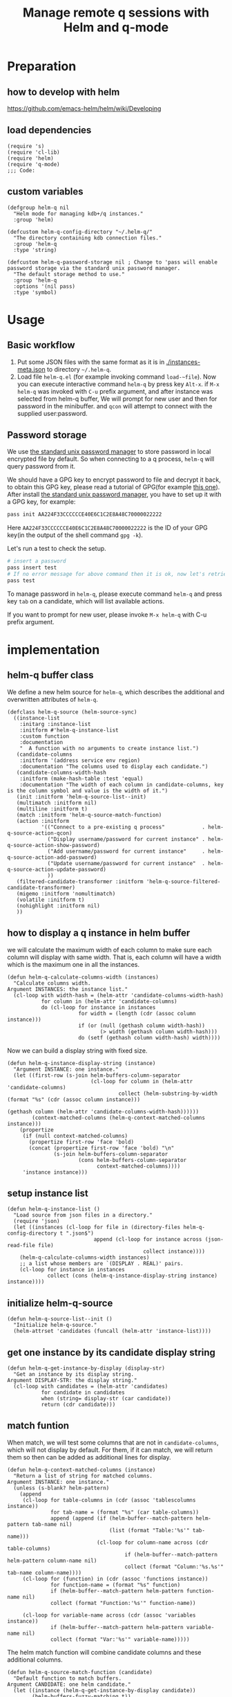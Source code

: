 # -*- encoding:utf-8 Mode: POLY-ORG; org-src-preserve-indentation: t; -*- ---
#+TITLE: Manage remote q sessions with Helm and q-mode
#+OPTIONS: toc:2
#+Startup: noindent
#+LATEX_HEADER: % copied from lstlang1.sty, to add new language support to Emacs Lisp.
#+LATEX_HEADER: \lstdefinelanguage{elisp}[]{lisp} {}
#+LATEX_HEADER: \lstloadlanguages{elisp}
#+PROPERTY: header-args :results silent
#+PROPERTY: literate-lang elisp
#+PROPERTY: literate-load yes

* Table of Contents                                            :TOC:noexport:
- [[#preparation][Preparation]]
  - [[#how-to-develop-with-helm][how to develop with helm]]
  - [[#load-dependencies][load dependencies]]
  - [[#custom-variables][custom variables]]
- [[#usage][Usage]]
  - [[#basic-workflow][Basic workflow]]
  - [[#password-storage][Password storage]]
- [[#implementation][implementation]]
  - [[#helm-q-buffer-class][helm-q buffer class]]
  - [[#how-to-display-a-q-instance-in-helm-buffer][how to display a q instance in helm buffer]]
  - [[#setup-instance-list][setup instance list]]
  - [[#initialize-helm-q-source][initialize helm-q-source]]
  - [[#get-one-instance-by-its-candidate-display-string][get one instance by its candidate display string]]
  - [[#match-funtion][match funtion]]
  - [[#helm-q-source-filtered-candidate-transformer][helm-q-source-filtered-candidate-transformer]]
  - [[#password-management][password management]]
  - [[#actions][actions]]
  - [[#the-interactive-command][The interactive command]]
  - [[#test-connecting-of-qcon][test connecting of qcon]]
  - [[#select-an-instance-when-run-q-evail-][select an instance when run =q-evail-*=]]
- [[#release-current-library][Release current library]]

* Preparation
** how to develop with helm
https://github.com/emacs-helm/helm/wiki/Developing
** load dependencies
#+BEGIN_SRC elisp
(require 's)
(require 'cl-lib)
(require 'helm)
(require 'q-mode)
;;; Code:
#+END_SRC
** custom variables
#+BEGIN_SRC elisp
(defgroup helm-q nil
  "Helm mode for managing kdb+/q instances."
  :group 'helm)

(defcustom helm-q-config-directory "~/.helm-q/"
  "The directory containing kdb connection files."
  :group 'helm-q
  :type 'string)

(defcustom helm-q-password-storage nil ; Change to 'pass will enable password storage via the standard unix password manager.
  "The default storage method to use."
  :group 'helm-q
  :options '(nil pass)
  :type 'symbol)
#+END_SRC
* Usage
** Basic workflow
   1. Put some JSON files with the same format as it is in [[./instances-meta.json]] to directory =~/.helm-q=.
   2. Load file ~helm-q.el~ (for example invoking command ~load-~file~).
      Now you can execute interactive command ~helm-q~ by press key ~Alt-x~.
      if ~M-x helm-q~ was invoked with ~C-u~ prefix argument, and after instance was selected from helm-q buffer,
      We will prompt for new user and then for password in the minibuffer.
      and ~qcon~ will attempt to connect with the supplied user:password.
** Password storage
We use [[https://www.passwordstore.org/][the standard unix password manager]] to store password in local encrypted file by default.
So when connecting to a q process, ~helm-q~ will query password from it.

We should have a GPG key to encrypt password to file and decrypt it back, to obtain this GPG key,
please read a tutorial of GPG(for example [[https://docs.github.com/en/github/authenticating-to-github/generating-a-new-gpg-key][this one]]).
After install [[https://www.passwordstore.org/][the standard unix password manager]], you have to set up it with a GPG key, for example:
#+begin_src sh
pass init AA224F33CCCCCCE40E6C1C2E8A48C70000022222
#+end_src
Here ~AA224F33CCCCCCE40E6C1C2E8A48C70000022222~ is the ID of your GPG key(in the output of the shell command ~gpg -k~).

Let's run a test to check the setup.
#+begin_src sh
# insert a password
pass insert test
# If no error message for above command then it is ok, now let's retrieve the password.
pass test
#+end_src

To manage password in ~helm-q~, please execute command ~helm-q~ and press key ~tab~ on a candidate, which will list available actions.

If you want to prompt for new user, please invoke ~M-x helm-q~ with C-u prefix argument.

* implementation
** helm-q buffer class
We define a new helm source for ~helm-q~, which describes the additional and overwritten attributes of ~helm-q~.
#+BEGIN_SRC elisp
(defclass helm-q-source (helm-source-sync)
  ((instance-list
    :initarg :instance-list
    :initform #'helm-q-instance-list
    :custom function
    :documentation
    "  A function with no arguments to create instance list.")
   (candidate-columns
    :initform '(address service env region)
    :documentation "The columns used to display each candidate.")
   (candidate-columns-width-hash
    :initform (make-hash-table :test 'equal)
    :documentation "The width of each column in candidate-columns, key is the column symbol and value is the width of it.")
   (init :initform 'helm-q-source-list--init)
   (multimatch :initform nil)
   (multiline :initform t)
   (match :initform 'helm-q-source-match-function)
   (action :initform
           '(("Connect to a pre-existing q process"            . helm-q-source-action-qcon)
             ("Display username/password for current instance" . helm-q-source-action-show-password)
             ("Add username/password for current instance"     . helm-q-source-action-add-password)
             ("Update username/password for current instance"  . helm-q-source-action-update-password)
             ))
   (filtered-candidate-transformer :initform 'helm-q-source-filtered-candidate-transformer)
   (migemo :initform 'nomultimatch)
   (volatile :initform t)
   (nohighlight :initform nil)
   ))
#+END_SRC
** how to display a q instance in helm buffer
we will calculate the maximum width of each column to make sure each column will display with same width.
That is, each column will have a width which is the maximum one in all the instances.
#+BEGIN_SRC elisp
(defun helm-q-calculate-columns-width (instances)
  "Calculate columns width.
Argument INSTANCES: the instance list."
  (cl-loop with width-hash = (helm-attr 'candidate-columns-width-hash)
           for column in (helm-attr 'candidate-columns)
           do (cl-loop for instance in instances
                       for width = (length (cdr (assoc column instance)))
                       if (or (null (gethash column width-hash))
                              (> width (gethash column width-hash)))
                       do (setf (gethash column width-hash) width))))
#+END_SRC

Now we can build a display string with fixed size.
#+BEGIN_SRC elisp
(defun helm-q-instance-display-string (instance)
  "Argument INSTANCE: one instance."
  (let ((first-row (s-join helm-buffers-column-separator
                           (cl-loop for column in (helm-attr 'candidate-columns)
                                    collect (helm-substring-by-width (format "%s" (cdr (assoc column instance)))
                                                                     (gethash column (helm-attr 'candidate-columns-width-hash))))))
        (context-matched-columns (helm-q-context-matched-columns instance)))
    (propertize
     (if (null context-matched-columns)
       (propertize first-row 'face 'bold)
       (concat (propertize first-row 'face 'bold) "\n"
               (s-join helm-buffers-column-separator
                       (cons helm-buffers-column-separator
                             context-matched-columns))))
     'instance instance)))
#+END_SRC
** setup instance list
#+BEGIN_SRC elisp
(defun helm-q-instance-list ()
  "Load source from json files in a directory."
  (require 'json)
  (let ((instances (cl-loop for file in (directory-files helm-q-config-directory t ".json$")
                            append (cl-loop for instance across (json-read-file file)
                                            collect instance))))
    (helm-q-calculate-columns-width instances)
    ;; a list whose members are `(DISPLAY . REAL)' pairs.
    (cl-loop for instance in instances
             collect (cons (helm-q-instance-display-string instance) instance))))
#+END_SRC
** initialize helm-q-source
#+BEGIN_SRC elisp
(defun helm-q-source-list--init ()
  "Initialize helm-q-source."
  (helm-attrset 'candidates (funcall (helm-attr 'instance-list))))
#+END_SRC
** get one instance by its candidate display string
#+BEGIN_SRC elisp
(defun helm-q-get-instance-by-display (display-str)
  "Get an instance by its display string.
Argument DISPLAY-STR: the display string."
  (cl-loop with candidates = (helm-attr 'candidates)
           for candidate in candidates
           when (string= display-str (car candidate))
           return (cdr candidate)))
#+END_SRC
** match funtion
When match, we will test some columns that are not in ~candidate-columns~, which will not display by default.
For them, if it can match, we will return them so then can be added as additional lines for display.
#+BEGIN_SRC elisp
(defun helm-q-context-matched-columns (instance)
  "Return a list of string for matched columns.
Argument INSTANCE: one instance."
  (unless (s-blank? helm-pattern)
    (append
     (cl-loop for table-columns in (cdr (assoc 'tablescolumns instance))
              for tab-name = (format "%s" (car table-columns))
              append (append (if (helm-buffer--match-pattern helm-pattern tab-name nil)
                                 (list (format "Table:'%s'" tab-name)))
                             (cl-loop for column-name across (cdr table-columns)
                                      if (helm-buffer--match-pattern helm-pattern column-name nil)
                                      collect (format "Column:'%s.%s'" tab-name column-name))))
     (cl-loop for (function) in (cdr (assoc 'functions instance))
              for function-name = (format "%s" function)
              if (helm-buffer--match-pattern helm-pattern function-name nil)
              collect (format "Function:'%s'" function-name))

     (cl-loop for variable-name across (cdr (assoc 'variables instance))
              if (helm-buffer--match-pattern helm-pattern variable-name nil)
              collect (format "Var:'%s'" variable-name)))))
#+END_SRC

The helm match function will combine candidate columns and these additional columns.
#+BEGIN_SRC elisp
(defun helm-q-source-match-function (candidate)
  "Default function to match buffers.
Argument CANDIDATE: one helm candidate."
  (let ((instance (helm-q-get-instance-by-display candidate))
        (helm-buffers-fuzzy-matching t))
    (or
      (cl-loop for slot in (helm-attr 'candidate-columns)
               for slot-value = (cdr (assoc slot instance))
               thereis (helm-buffer--match-pattern helm-pattern slot-value nil))
      (helm-q-context-matched-columns instance))))
#+END_SRC
** helm-q-source-filtered-candidate-transformer
Rebuild the candidate string after a search. 
#+BEGIN_SRC elisp
(defun helm-q-source-filtered-candidate-transformer (candidates source)
  "Filter candidates by context match.
Argument CANDIDATES: the candidate list.
Argument SOURCE: the source."
  (cl-loop for (nil . instance) in candidates
           collect (cons (helm-q-instance-display-string instance) instance)))
#+END_SRC
** password management
*** data format
We use a custom format string as the entry, that is, "helm-q/{host}/{user}" to distinguish them from other entries.
#+BEGIN_SRC elisp
(defvar helm-q-pass-prefix "helm-q")
#+END_SRC
So to get a path for an host
#+BEGIN_SRC elisp
(defun helm-q-pass-path-of-host (host)
  "Get the path for an host.
Argument HOST: the host of an instance."
  (format "%s/%s/" helm-q-pass-prefix host))
#+END_SRC

And the path for an user under an host.
#+BEGIN_SRC elisp
(defun helm-q-pass-path-of-host-user (host user)
  "Get the path for an host.
Argument HOST: the host of an instance.
Argument USER: the user for the host."
  (format "%s/%s/%s" helm-q-pass-prefix host user))
#+END_SRC

If we use ~pass~ as the storage, the stored password files just like the following file structure:
#+begin_example
$ pass show helm-q
helm-q
├── host.domain.com:5000
│   ├── user1
│   └── user2
└── host.domain.com:5001
    └── user1
#+end_example

We supply different password storage implementation, for each implementation, it should implement the following interfaces.
#+BEGIN_SRC elisp
(cl-defgeneric helm-q-pass-users-of-host (storage host)
  "Get a list of users by its host.
Argument STORAGE: a valid storage method.
Argument HOST: a host.")

(cl-defgeneric helm-q-get-pass (storage host user)
  "Get pass by its host and user.
Argument STORAGE: a valid storage method.
Argument HOST: a host.
Argument USER: an user name.")

(cl-defgeneric helm-q-update-pass (storage host user &optional password)
  "Update user and pass to local encrypted storage file.
Argument STORAGE: a valid storage method.
Argument HOST: the host of an instance.
Argument USER: the user for the instance.
Argument PASSWORD: the optional password for the instance.")
#+END_SRC
*** no password storage
This case happens when variable ~helm-q-password-storage~ is ~nil~.
That is, we will not store any password in file and will notify user when such action is invoked.
**** get user name list for an host
In this case, there are no users.
#+BEGIN_SRC elisp
(cl-defmethod helm-q-pass-users-of-host ((storage (eql nil)) host)
  "Get a list of users by its host.
Argument STORAGE: should be 'pass
Argument HOST:"
  nil)
#+END_SRC
**** get password for an user in an host
In this case, no password.
#+BEGIN_SRC elisp
(cl-defmethod helm-q-get-pass ((storage (eql nil)) host user)
  "Get pass by its host and user.
Argument STORAGE: should be 'pass
Argument HOST:
Argument USER:"
  nil)
#+END_SRC
**** update user name and password for an host
In this case, we should notify user an error message.
#+BEGIN_SRC elisp
(cl-defmethod helm-q-update-pass ((storage (eql nil)) host user &optional password)
  "Update user and pass to local pass storage file.
Argument STORAGE: should be 'pass
Argument HOST: the host of an instance.
Argument USER: the user for the instance.
Argument PASSWORD: the optional password for the instance."
  (message "You can't save password because this feature is disabled by Emacs lisp variable 'helm-q-password-storage'."))
#+END_SRC

*** [[https://www.passwordstore.org/][the standard unix password manager]]
**** the routine to call pass command.
It will return a cons whose ~car~ is true if it runs successfully, and the ~cdr~ is the result string.
#+BEGIN_SRC elisp
(defun helm-q-run-pass (infile &rest args)
  "Run pass with args.
Argument INFILE: input file for pass process.
Argument ARGS: additional arguments for pass."
  (with-temp-buffer
      (let* ((exit-code (apply 'call-process "pass" infile (current-buffer) t args))
             (result (string-trim (buffer-string))))
        (cons (= 0 exit-code) result))))
#+END_SRC
**** get user name list for an host
#+BEGIN_SRC elisp
(cl-defmethod helm-q-pass-users-of-host ((storage (eql pass)) host)
  "Get a list of users by its host.
Argument STORAGE: should be 'pass
Argument HOST:"
  (cl-destructuring-bind (succ-p . result)
      (helm-q-run-pass nil "ls" (helm-q-pass-path-of-host host))
    (when succ-p
      (let ((words (split-string result)))
        ;; th words list has the format `("helm-q/host.domain.com:5000" "├──" "user1" "└──" "user2")' .
        (cl-loop for user-list on (cdr words) by 'cddr
                 collect (second user-list))))))
#+END_SRC
**** get password for an user in an host
#+BEGIN_SRC elisp
(cl-defmethod helm-q-get-pass ((storage (eql pass)) host user)
  "Get pass by its host and user.
Argument STORAGE: should be 'pass
Argument HOST:
Argument USER:"
  (cl-destructuring-bind (succ-p . entry)
      (helm-q-run-pass nil "show" (helm-q-pass-path-of-host-user host user))
    (when succ-p
      entry)))
#+END_SRC
**** update user name and password for an host
#+BEGIN_SRC elisp
(cl-defmethod helm-q-update-pass ((storage (eql pass)) host user &optional password)
  "Update user and pass to local pass storage file.
Argument STORAGE: should be 'pass
Argument HOST: the host of an instance.
Argument USER: the user for the instance.
Argument PASSWORD: the optional password for the instance."
  (let* ((pass (or password (read-passwd (format "Password for %s@%s: " user host) t)))
         (in-file (make-temp-file "helm-q-")))
    ;; when insert a password in pass, it will ask for password, `call-process' will let pass read it from this input file.
    (with-temp-file in-file
      (insert pass "\n" pass "\n\n"))
    (unwind-protect
        (cl-destructuring-bind (succ-p . entry)
            (helm-q-run-pass in-file "insert" "-f" (helm-q-pass-path-of-host-user host user))
          succ-p)
      (delete-file in-file); delete this file to avoid potential security leak.
      nil)))
#+END_SRC
*** select a user from a user list
#+BEGIN_SRC elisp
(defun helm-q-user (users)
  "Select a user in Helm.
Argument USERS: a user list."
  (let ((prompt "Please select an user:")
        (user "")
        (helm-source
         `((name . "helm-q-user-list")
           (candidates . ,users)
           (action . (lambda (candidate) (setf user candidate)))))
        (helm :sources '(helm-source) :prompt prompt)
        user)))
#+END_SRC

** actions
*** default action to connect with q-mode
if ~M-x helm-q~ was invoked with ~C-u~ prefix argument, and after instance was selected from helm-q buffer,
prompt for new user and then for password in the minibuffer. Attempt to connect with the supplied user:password.
In above condition, we will use a special variable to indicate the switch.
#+BEGIN_SRC elisp
(defvar helm-q-pass-required-p nil "Switch it on when helm-q was invoked with prefix argument.")
#+END_SRC

The action routine:
#+BEGIN_SRC elisp
(defun helm-q-source-action-qcon (candidate)
  "Argument CANDIDATE: selected candidate."
  (let* ((instance candidate)
         (host (cdr (assoc 'address instance)))
         (host-port (split-string host ":"))
         (q-qcon-server (car host-port))
         (q-qcon-port (or (second host-port) q-qcon-port))
         (users (helm-q-pass-users-of-host helm-q-password-storage host))
         (q-qcon-user (if helm-q-pass-required-p
                        (read-string "Please enter a new user name: " (car users))
                        (case (length users)
                          (0 "")
                          (1 (car users))
                          (2 (helm-q-user users)))))
         (q-qcon-password (when q-qcon-user
                            (if helm-q-pass-required-p
                              (read-passwd (format "Password for %s@%s: " q-qcon-user host))
                              (helm-q-get-pass helm-q-password-storage host q-qcon-user))))
         ;; KLUDGE: q-mode should supply a function to build buffer name.
         (q-buffer-name (format "*%s*" (format "qcon-%s" (q-qcon-default-args))))
         (q-buffer (get-buffer q-buffer-name)))
    (if (and q-buffer
             (process-live-p (get-buffer-process q-buffer)))
      ;; activate this buffer if the instance has already been connected.
      (q-activate-buffer q-buffer-name)
      (when (helm-q-test-active-connection host)
        (q-qcon (q-qcon-default-args))))))
#+END_SRC
*** action to show username and password
#+BEGIN_SRC elisp
(defun helm-q-source-action-show-password (candidate)
  "Show password for current instance.
Argument CANDIDATE: selected candidate."
  (if (null helm-q-password-storage)
    (message "This feature is disabled by Emacs lisp variable 'helm-q-password-storage'.")
    (let* ((instance candidate)
           (host (cdr (assoc 'address instance)))
           (users (helm-q-pass-users-of-host helm-q-password-storage host)))
      (case (length users)
        (0 (message "No username/password for host %s" host))
        (1 (message "%s@%s's password is '%s'" (car users) host (helm-q-get-pass helm-q-password-storage host (car users))))
        (t (let ((user (helm-q-user users)))
             (when user
               (message "%s@%s's password is '%s'" user host (helm-q-get-pass helm-q-password-storage host user)))))))))
#+END_SRC
*** helm-q-source-action-add-password
#+BEGIN_SRC elisp
(defun helm-q-source-action-add-password (candidate)
  "Add password for current instance.
Argument CANDIDATE: selected candidate."
  (if (null helm-q-password-storage)
    (message "This feature is disabled by Emacs lisp variable 'helm-q-password-storage'.")
    (let* ((instance candidate)
           (host (cdr (assoc 'address instance)))
           (user (read-string "Please enter the user name: ")))
      (if (s-blank? user)
        (message "Please input a valid user name!")
        (helm-q-update-pass helm-q-password-storage host user)))))
#+END_SRC

*** action to update username and password
#+BEGIN_SRC elisp
(defun helm-q-source-action-update-password (candidate)
  "Update password for current instance.
Argument CANDIDATE: selected candidate."
  (if (null helm-q-password-storage)
    (message "This feature is disabled by Emacs lisp variable 'helm-q-password-storage'.")
    (let* ((instance candidate)
           (host (cdr (assoc 'address instance)))
           (users (helm-q-pass-users-of-host helm-q-password-storage host)))
      (case (length users)
        (0 (message "No username/password for host %s" host))
        (1 (helm-q-update-pass helm-q-password-storage host (car users)))
        (t (let ((user (helm-q-user users)))
             (when user
               (helm-q-update-pass helm-q-password-storage host user))))))))
#+END_SRC
** The interactive command
#+BEGIN_SRC elisp
;;;###autoload
(defun helm-q (arg)
  "Select data source in helm.
Argument ARG: prefix argument."
  (interactive "P")
  (let ((helm-candidate-separator " ")
        (helm-q-pass-required-p (and arg t)))
    (helm :sources (helm-make-source "helm-q" 'helm-q-source)
          :buffer "*helm q*")))
#+END_SRC
** test connecting of qcon
*** requirement
We will try to send a command after connecting via ~q~ or ~qcon~ in Emacs, and execute different actions based on the test.

The current behavior of qcon for a command likes this.
#+begin_src sh
$ qcon 192.168.0.100:5000 # a normal successful connection without password.
192.168.0.100:5000>1+1
2
192.168.0.100:5000>\\
$ qcon 192.168.0.100:5010:admin:password # a normal successful connection with password.
192.168.0.100:5010>2
2
192.168.0.100:5010>\\
$ qcon 192.168.0.100:5010:admin:badpassword # an invalid connection with bad password.
192.168.0.100:5010>2
192.168.0.100:5010>\\
$ qcon 192.168.0.100:5010:baduser:badpassword  # an invalid connection with bad user.
192.168.0.100:5010>2
192.168.0.100:5010>\\
$ qcon 192.168.0.100:5020                 # no process on the port
192.168.0.100:5020>2
conn: Connection refused
$ qcon 192.168.1.111:5000                 # bad host
192.168.1.111:5000>2
conn: No route to host
#+end_src
So the actions we will do based on a test command are.
- if after a command and the process is still alive,
  - if there is a response,
    we will treat it as a successful connection and store the username and password based on current storage method.
  - if there is no response,
    we will treat it as a failed connection and ask for new username and password for it and connect again.
- if the process is dead,
  - we will do nothing with it.

*** implementation
We will not do this test in ~comint~ buffer directly because it's an interactive buffer for user.
Instead, we will create a new process of ~qcon~ and send test commands to it in a temp buffer.
#+BEGIN_SRC elisp
(defun helm-q-test-active-connection (host)
  "Test connection of qcon, return true if connection is ok.
Argument HOST: the host of current instance."
  (message "Test connection...")
  (let ((in-file (make-temp-file "helm-q-"))
        (test-message "Test Connection."))
    ;; prepare test commands in input file.
    (with-temp-file in-file
      (insert
       ;; echo a test message.
       "\"" test-message "\"" "\n"
       ;; quit from this process.
       "\\\\" "\n\n"))
    (with-temp-buffer
      (let* ((exit-code (apply 'call-process q-qcon-program in-file (current-buffer) t
                               (list (q-qcon-default-args))))
             (result (string-trim (buffer-string))))
        (delete-file in-file); remove temp file after use.
        (if (/= 0 exit-code)
          ;; if failed to connect, report the result as error message.
          (progn (message "connection failed: %s" result)
                 nil)
          (if (ignore-errors
                (goto-char (point-min))
                ;; The test message should occur in the output.
                (search-forward test-message nil nil 1))
            (progn
              ;; connection is ok, save password for this connection if it is from user input.
              (when helm-q-pass-required-p
                (helm-q-update-pass helm-q-password-storage host q-qcon-user q-qcon-password))
              t)
            (progn
              ;; invalid user/pass, ask for a new username and password.
              (message "connection is not responding: %s" result)
              (if (s-blank? q-qcon-user)
                (progn
                  ;; Prompting for user and password in case of unsuccessful passwordless connection attempt.
                  (setf q-qcon-user (read-string "Please enter the user name: " q-qcon-user))
                  (setf q-qcon-password (read-passwd "Please enter the password: "))
                  ;; test connection with new username and password.
                  (let ((helm-q-pass-required-p t)); save the password if it is ok.
                    (helm-q-test-active-connection host)))
                (progn
                  ;; Prompting for new password in case of failed authentication.
                  (setf q-qcon-password (read-passwd "Please enter the password: "))
                  ;; test connection with new username and password.
                  (let ((helm-q-pass-required-p t)); save the password if it is ok.
                    (helm-q-test-active-connection host)))))))))))
#+END_SRC
** select an instance when run =q-evail-*=
*** requirement
In [[https://github.com/psaris/q-mode/blob/master/q-mode.el][q-mode]],  =q-eval-*= sends string (=q-send-string=) from Q-Script buffer to whichever Q-Shell comint buffer that 
is marked as =q-active-buffer=. This is to be extended with the ability to interactively select which buffer/instance 
should the string be sent to, skipping the need to manually =q-activate-buffer= each time a different destination is desired.

Extend behavior of =q-eval-*=  so when it's called with prefix argument =C-u=, it brings up a helm buffer and 
wait for the selection of an instance. This special helm buffer consists of two sections of candidates, 
just like ~M-x list-buffers~ consists of three sections: =Buffers=, =Recentf= and =Create buffer=. The two sections are:

1. =Buffers=: existing Q-Shell buffer candidates - searchable by buffer name
2. =Instances=: =helm-q= qcon instance candidates searchable by attributes like tables, columns, functions etc.. 

Note that the candidates can be overlapping, when an instance listed in =Instances= section is an already existing Q-Shell buffer 
listed in Buffers section. Selecting such an instance should /not/ create a duplicate Q-Shell buffer.

On selection, the selected Q-Shell buffer [[https://github.com/psaris/q-mode/blob/master/q-mode.el#L319][is marked]] as =q-active-buffer= and the string is sent to it (=q-send-string=) as usual.
However, the cursor stays and never leaves the initial Q-Script buffer.

When any of the =q-eval-*= commands are called with /double/ prefix argument =C-u C-u=, 
invoke =helm-q= with single prefix argument to prompt for =user= and =password=.
*** helm source of running instances.
#+BEGIN_SRC elisp
(defclass helm-q-running-source (helm-source-sync)
  ((buffer-list
    :initarg :buffer-list
    :initform #'helm-q-running-buffer-list
    :custom function
    :documentation
    "  A function with no arguments to get running buffer list.")
   (init :initform 'helm-q-running-source-list--init)
   (multimatch :initform nil)
   (multiline :initform nil)
   (action :initform
           '(("Select a pre-existing q process" . helm-q-running-source-action-select-an-instance)))
   (migemo :initform 'nomultimatch)
   (volatile :initform t)
   (nohighlight :initform nil)))
#+END_SRC
*** action to select an instance
#+BEGIN_SRC elisp
(defun helm-q-running-source-action-select-an-instance (candidate)
  "Select an running instance.
Argument CANDIDATE: the selected candidate."
  (q-activate-buffer candidate))
#+END_SRC
*** Get running Q buffers 
#+BEGIN_SRC elisp
(defun helm-q-running-buffer-list ()
  "Get running Q buffers."
  (loop for buffer in (buffer-list)
        if (with-current-buffer buffer
             (equal 'q-shell-mode major-mode))
          collect (let ((buffer-name (buffer-name buffer)))
                    (if (string= buffer-name q-active-buffer)
                      (propertize buffer-name 'face 'bold)
                      buffer-name))))
#+END_SRC

*** initialize candidates of running instances
#+BEGIN_SRC elisp
(defun helm-q-running-source-list--init ()
  "Initialize helm-q-running-source."
  (helm-attrset 'candidates (funcall (helm-attr 'buffer-list))))
#+END_SRC
*** install as advice function
We add a =before= [[https://www.gnu.org/software/emacs/manual/html_node/elisp/Advising-Functions.html][advice]] to function =q-send-string=, to detect the prefix argument for current command, to
- change the =q-active-buffer= if necessary;
- prompt for =user= and =password= in =helm-q=.
- display =q-active-buffer= in another window.
#+BEGIN_SRC elisp
(defun helm-q-update-active-buffer (&rest args)
  "An advice function for `q-send-string'.
To update active buffer based on prefix argument.
Argument ARGS: the argument for original function."
  (let ((update-active-buffer-p nil)
        (helm-q-pass-required-p helm-q-pass-required-p))
    (case (prefix-numeric-value current-prefix-arg)
      (4 ; prefix C-u
       (setf update-active-buffer-p t))
      (16 ; prefix C-u C-u
       (setf update-active-buffer-p t
             helm-q-pass-required-p t)))
    (when update-active-buffer-p
      (let ((another-win (if (one-window-p)
                       (if (> (window-width) 100)
                         (split-window-horizontally)
                         (split-window-vertically))
                       (next-window))))
        (helm :sources (list (helm-make-source "helm-running-q" 'helm-q-running-source)
                             (helm-make-source "helm-q" 'helm-q-source))
              :buffer "*helm q*")
        (set-window-buffer another-win q-active-buffer)))))
(advice-add 'q-send-string :before #'helm-q-update-active-buffer)
#+END_SRC

* Release current library
And when a new version of [[./helm-q.el]] can release from this file,
the following code should execute.
#+BEGIN_SRC elisp :load no
(literate-elisp-tangle
 "helm-q.org"
 :header ";;; helm-q.el --- A library to manage remote q sessions with Helm and q-mode  -*- lexical-binding: t; -*-

;; URL: https://github.com/emacs-q/helm-q.el
;; Package-Requires: ((emacs \"26.1\") (cl-lib \"0.6\") (helm \"1.9.4\") (s \"1.10.0\") (q-mode \"0.1\") (cl-lib \"1.0\"))

;;; Commentary:

;; helm-q is an Emacs Lisp library to manage remote q sessions with Helm and q-mode.
"
                 :tail "(provide 'helm-q)
;;; helm-q.el ends here
")
#+END_SRC
